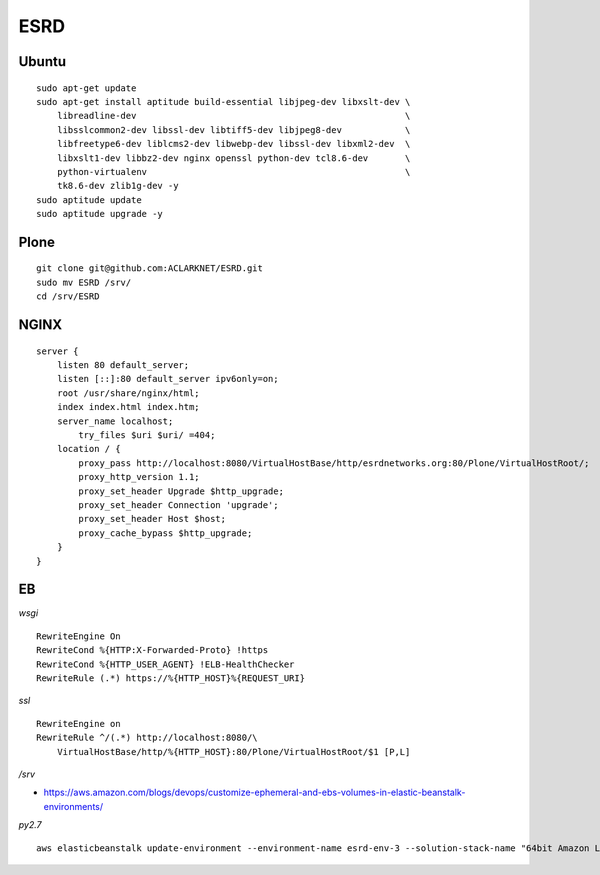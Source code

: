 ESRD
====

.. image:: screenshot.png

Ubuntu
------

::

    sudo apt-get update
    sudo apt-get install aptitude build-essential libjpeg-dev libxslt-dev \
        libreadline-dev                                                   \
        libsslcommon2-dev libssl-dev libtiff5-dev libjpeg8-dev            \
        libfreetype6-dev liblcms2-dev libwebp-dev libssl-dev libxml2-dev  \
        libxslt1-dev libbz2-dev nginx openssl python-dev tcl8.6-dev       \
        python-virtualenv                                                 \
        tk8.6-dev zlib1g-dev -y
    sudo aptitude update
    sudo aptitude upgrade -y

Plone
-----

::

    git clone git@github.com:ACLARKNET/ESRD.git
    sudo mv ESRD /srv/
    cd /srv/ESRD


NGINX
-----

::

    server {
        listen 80 default_server;
        listen [::]:80 default_server ipv6only=on;
        root /usr/share/nginx/html;
        index index.html index.htm;
        server_name localhost;
            try_files $uri $uri/ =404;
        location / {
            proxy_pass http://localhost:8080/VirtualHostBase/http/esrdnetworks.org:80/Plone/VirtualHostRoot/;
            proxy_http_version 1.1;
            proxy_set_header Upgrade $http_upgrade;
            proxy_set_header Connection 'upgrade';
            proxy_set_header Host $host;
            proxy_cache_bypass $http_upgrade;
        }
    }


EB
--

*wsgi*

::

    RewriteEngine On
    RewriteCond %{HTTP:X-Forwarded-Proto} !https
    RewriteCond %{HTTP_USER_AGENT} !ELB-HealthChecker
    RewriteRule (.*) https://%{HTTP_HOST}%{REQUEST_URI}

*ssl*

::

    RewriteEngine on
    RewriteRule ^/(.*) http://localhost:8080/\
        VirtualHostBase/http/%{HTTP_HOST}:80/Plone/VirtualHostRoot/$1 [P,L]


*/srv*

- https://aws.amazon.com/blogs/devops/customize-ephemeral-and-ebs-volumes-in-elastic-beanstalk-environments/


*py2.7*

::

    aws elasticbeanstalk update-environment --environment-name esrd-env-3 --solution-stack-name "64bit Amazon Linux 2018.03 v2.7.6 running Python 2.7" 
